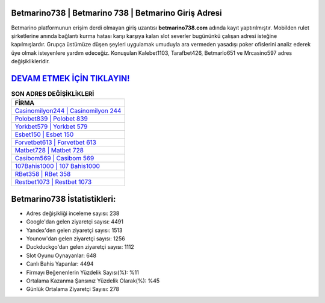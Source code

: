 ﻿Betmarino738 | Betmarino 738 | Betmarino Giriş Adresi
===================================

.. image:: images/betmarino-giris.jpg
   :width: 600
   
Betmarino platformunun erişim derdi olmayan giriş uzantısı **betmarino738.com** adında kayıt yaptırılmıştır. Mobilden rulet şirketlerine anında bağlantı kurma hatası karşı karşıya kalan slot severler bugününkü çalışan adresi isteğine kapılmışlardır. Grupça üstümüze düşen şeyleri uygulamak umuduyla ara vermeden yasadışı poker ofislerini analiz ederek üye olmak isteyenlere yardım edeceğiz. Konuşulan Kalebet1103, Tarafbet426, Betmarlo651 ve Mrcasino597 adres değişiklikleridir.

`DEVAM ETMEK İÇİN TIKLAYIN! <https://uclck.me/gonow>`_
==============

.. list-table:: **SON ADRES DEĞİŞİKLİKLERİ**
   :widths: 100
   :header-rows: 1

   * - FİRMA
   * - `Casinomilyon244 | Casinomilyon 244 <casinomilyon244-casinomilyon-244-casinomilyon-giris-adresi.html>`_
   * - `Polobet839 | Polobet 839 <polobet839-polobet-839-polobet-giris-adresi.html>`_
   * - `Yorkbet579 | Yorkbet 579 <yorkbet579-yorkbet-579-yorkbet-giris-adresi.html>`_	 
   * - `Esbet150 | Esbet 150 <esbet150-esbet-150-esbet-giris-adresi.html>`_	 
   * - `Forvetbet613 | Forvetbet 613 <forvetbet613-forvetbet-613-forvetbet-giris-adresi.html>`_ 
   * - `Matbet728 | Matbet 728 <matbet728-matbet-728-matbet-giris-adresi.html>`_
   * - `Casibom569 | Casibom 569 <casibom569-casibom-569-casibom-giris-adresi.html>`_	 
   * - `107Bahis1000 | 107 Bahis1000 <107bahis1000-107-bahis1000-bahis1000-giris-adresi.html>`_
   * - `RBet358 | RBet 358 <rbet358-rbet-358-rbet-giris-adresi.html>`_
   * - `Restbet1073 | Restbet 1073 <restbet1073-restbet-1073-restbet-giris-adresi.html>`_
	 
Betmarino738 İstatistikleri:
===================================	 
* Adres değişikliği inceleme sayısı: 238
* Google'dan gelen ziyaretçi sayısı: 4491
* Yandex'den gelen ziyaretçi sayısı: 1513
* Younow'dan gelen ziyaretçi sayısı: 1256
* Duckduckgo'dan gelen ziyaretçi sayısı: 1112
* Slot Oyunu Oynayanlar: 648
* Canlı Bahis Yapanlar: 4494
* Firmayı Beğenenlerin Yüzdelik Sayısı(%): %11
* Ortalama Kazanma Şansınız Yüzdelik Olarak(%): %45
* Günlük Ortalama Ziyaretçi Sayısı: 278
